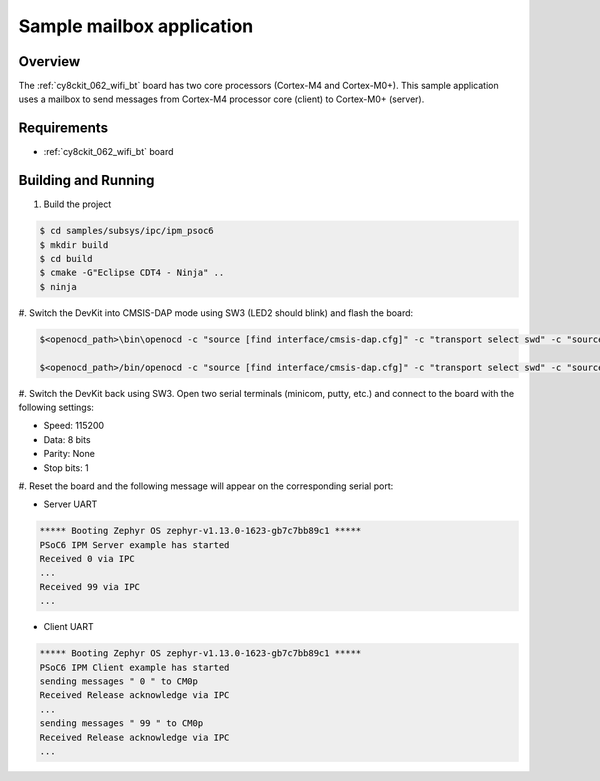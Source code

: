 .. _ipm-psoc6-sample:

Sample mailbox application
##########################

Overview
********

The :ref:`cy8ckit_062_wifi_bt` board has two core processors (Cortex-M4
and Cortex-M0+). This sample application uses a mailbox to send messages
from Cortex-M4 processor core (client) to Cortex-M0+ (server).

Requirements
************

- :ref:`cy8ckit_062_wifi_bt` board

Building and Running
********************

#. Build the project

.. code-block:: console

   $ cd samples/subsys/ipc/ipm_psoc6
   $ mkdir build
   $ cd build
   $ cmake -G"Eclipse CDT4 - Ninja" ..
   $ ninja

#. Switch the DevKit into CMSIS-DAP mode using SW3 (LED2 should blink) and
flash the board:

.. code-block:: console

   $<openocd_path>\bin\openocd -c "source [find interface/cmsis-dap.cfg]" -c "transport select swd" -c "source [find target/psoc6.cfg]" -c "if [catch {program {<zephyr_path>\samples\subsys\ipc\ipm_psoc6\build\zephyr\zephyr.elf}} ] { echo {** Program operation failed **} } else { echo {** Program operation completed successfully **} }" -c "reset_config srst_only;reset run;psoc6.dap dpreg 0x04 0x00;shutdown"

   $<openocd_path>/bin/openocd -c "source [find interface/cmsis-dap.cfg]" -c "transport select swd" -c "source [find target/psoc6.cfg]" -c "if [catch {program {<zephyr_path>\samples\subsys\ipc\ipm_psoc6\build\ipm_psoc6_client-prefix\src\ipm_psoc6_client-build\zephyr\zephyr.elf}} ] { echo {** Program operation failed **} } else { echo {** Program operation completed successfully **} }" -c "reset_config srst_only;reset run;psoc6.dap dpreg 0x04 0x00;shutdown"


#. Switch the DevKit back using SW3. Open two serial terminals (minicom, putty,
etc.) and connect to the board with the following settings:

- Speed: 115200
- Data: 8 bits
- Parity: None
- Stop bits: 1

#. Reset the board and the following message will appear on the corresponding
serial port:

- Server UART

.. code-block:: console

   ***** Booting Zephyr OS zephyr-v1.13.0-1623-gb7c7bb89c1 *****
   PSoC6 IPM Server example has started
   Received 0 via IPC
   ...
   Received 99 via IPC
   ...

- Client UART

.. code-block:: console

   ***** Booting Zephyr OS zephyr-v1.13.0-1623-gb7c7bb89c1 *****
   PSoC6 IPM Client example has started
   sending messages " 0 " to CM0p
   Received Release acknowledge via IPC
   ...
   sending messages " 99 " to CM0p
   Received Release acknowledge via IPC
   ...
